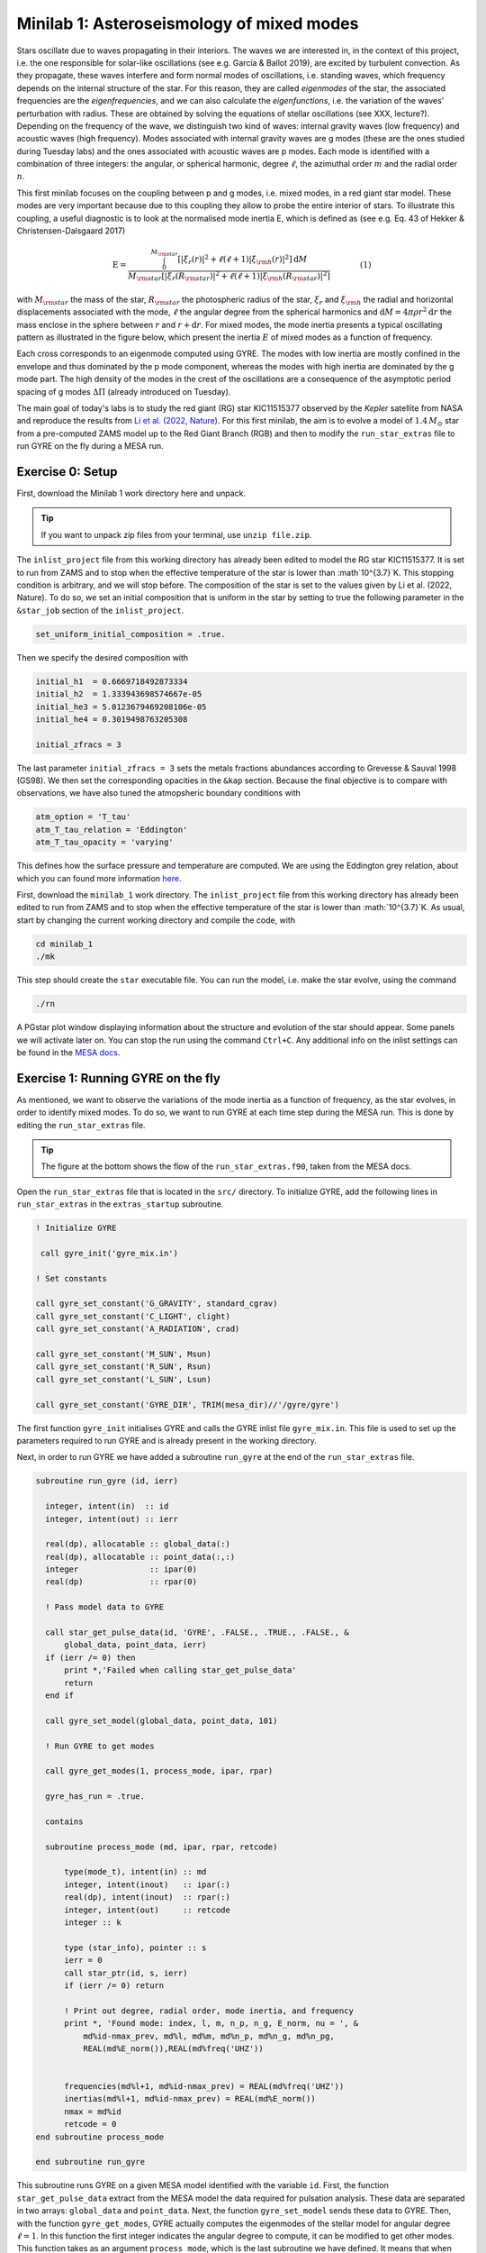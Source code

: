 Minilab 1: Asteroseismology of mixed modes
===================================

Stars oscillate due to waves propagating in their interiors. The waves we are interested in, in the context of this project, i.e. the one responsible for solar-like oscillations (see e.g. García & Ballot 2019), are excited by turbulent convection. As they propagate, these waves interfere and form normal modes of oscillations, i.e. standing waves, which frequency depends on the internal structure of the star. For this reason, they are called *eigenmodes* of the star, the associated frequencies are the *eigenfrequencies*, and we can also calculate the *eigenfunctions*, i.e. the variation of the waves' perturbation with radius. These are obtained by solving the equations of stellar oscillations (see XXX, lecture?). Depending on the frequency of the wave, we distinguish two kind of waves: internal gravity waves (low frequency) and acoustic waves (high frequency). Modes associated with internal gravity waves are g modes (these are the ones studied during Tuesday labs) and the ones associated with acoustic waves are p modes. Each mode is identified with a combination of three integers: the angular, or spherical harmonic, degree :math:`\ell`, the azimuthal order :math:`m` and the radial order :math:`n`.

This first minilab focuses on the coupling between p and g modes, i.e. mixed modes, in a red giant star model. These modes are very important because due to this coupling they allow to probe the entire interior of stars. To illustrate this coupling, a useful diagnostic is to look at the normalised mode inertia E, which is defined as (see e.g. Eq. 43 of Hekker & Christensen-Dalsgaard 2017)

.. math::

    \mathrm{E} = \frac{\int_0^{M_{\rm star}} \left[|\xi_r(r)|^2 + \ell \left(\ell + 1 \right) |\xi_{\rm h}(r)|^2 \right] \mathrm{d} M}{M_{\rm star} \left[|\xi_r(R_{\rm star})|^2
    + \ell \left(\ell + 1 \right) |\xi_{\rm h}(R_{\rm star})|^2 \right]}~~~~~~~~~~~~(1)

with :math:`M_{\rm star}` the mass of the star, :math:`R_{\rm star}` the photospheric radius of the star, :math:`\xi_r` and :math:`\xi_{\rm h}` the radial and horizontal displacements associated with the mode, :math:`\ell` the angular degree from the spherical harmonics and :math:`\mathrm{d}M = 4\pi \rho r^2 \mathrm{d}r` the mass enclose in the sphere between :math:`r` and :math:`r + \mathrm{d}r`. For mixed modes, the mode inertia presents a typical oscillating pattern as illustrated in the figure below, which present the inertia :math:`E` of mixed modes as a function of frequency.

.. image:: mode_inertia_profile30_f50-150.png
   :alt: Mode_inertia
   :width: 2372
   :height: 960
   :scale: 30%
   :align: left


Each cross corresponds to an eigenmode computed using GYRE. The modes with low inertia are mostly confined in the envelope and thus dominated by the p mode component, whereas the modes with high inertia are dominated by the g mode part. The high density of the modes in the crest of the oscillations are a consequence of the asymptotic period spacing of g modes :math:`\Delta \Pi` (already introduced on Tuesday).

The main goal of today's labs is to study the red giant (RG) star KIC11515377 observed by the *Kepler* satellite from NASA and reproduce the results from `Li et al. (2022, Nature) <https://ui.adsabs.harvard.edu/abs/2022Natur.610...43L/abstract>`__.
For this first minilab, the aim is to evolve a model of :math:`1.4\,M_{\odot}` star from a pre-computed ZAMS model up to the Red Giant Branch (RGB) and then to modify the ``run_star_extras`` file to run GYRE on the fly during a MESA run.

Exercise 0: Setup
--------

First, download the Minilab 1 work directory here and unpack. 

.. tip::

    If you want to unpack zip files from your terminal, use ``unzip file.zip``.

The ``inlist_project`` file from this working directory has already been edited to model the RG star KIC11515377. It is set to run from ZAMS and to stop when the effective temperature of the star is lower than :math`10^{3.7}`K. This stopping condition is arbitrary, and we will stop before.
The composition of the star is set to the values given by Li et al. (2022, Nature). To do so, we set an initial composition that is uniform in the star by setting to true the following parameter in the ``&star_job`` section of the ``inlist_project``.

.. code-block:: console

    set_uniform_initial_composition = .true.

Then we specify the desired composition with

.. code-block:: console

    initial_h1  = 0.6669718492873334
    initial_h2  = 1.333943698574667e-05
    initial_he3 = 5.0123679469208106e-05
    initial_he4 = 0.3019498763205308

    initial_zfracs = 3

The last parameter ``initial_zfracs = 3`` sets the metals fractions abundances according to Grevesse & Sauval 1998 (GS98). We then set the corresponding opacities in the ``&kap`` section.
Because the final objective is to compare with observations, we have also tuned the atmopsheric boundary conditions with

.. code-block:: console

    atm_option = 'T_tau'
    atm_T_tau_relation = 'Eddington'
    atm_T_tau_opacity = 'varying'

This defines how the surface pressure and temperature are computed. We are using the Eddington grey relation, about which you can found more information `here <https://docs.mesastar.org/en/latest/atm/t-tau.html>`__.

First, download the ``minilab_1`` work directory. The ``inlist_project`` file from this working directory has already been edited to run from ZAMS and to stop when the effective temperature of the star is lower than :math:`10^{3.7}`K.
As usual, start by changing the current working directory and compile the code, with

.. code-block:: console

    cd minilab_1
    ./mk

This step should create the ``star`` executable file. You can run the model, i.e. make the star evolve, using the command

.. code-block:: console

    ./rn

A PGstar plot window displaying information about the structure and evolution of the star should appear. Some panels we will activate later on. You can stop the run using the command ``Ctrl+C``.
Any additional info on the inlist settings can be found in the `MESA docs <https://docs.mesastar.org/en/latest/>`__.

Exercise 1: Running GYRE on the fly
--------

As mentioned, we want to observe the variations of the mode inertia as a function of frequency, as the star evolves, in order to identify mixed modes. To do so, we want to run GYRE at each time step during the MESA run. This is done by editing the ``run_star_extras`` file.

.. tip::

    The figure at the bottom shows the flow of the ``run_star_extras.f90``, taken from the MESA docs.

Open the ``run_star_extras`` file that is located in the ``src/`` directory. To initialize GYRE, add the following lines in ``run_star_extras`` in the ``extras_startup`` subroutine.

.. code-block:: fortran

    ! Initialize GYRE

     call gyre_init('gyre_mix.in')

    ! Set constants

    call gyre_set_constant('G_GRAVITY', standard_cgrav)
    call gyre_set_constant('C_LIGHT', clight)
    call gyre_set_constant('A_RADIATION', crad)

    call gyre_set_constant('M_SUN', Msun)
    call gyre_set_constant('R_SUN', Rsun)
    call gyre_set_constant('L_SUN', Lsun)

    call gyre_set_constant('GYRE_DIR', TRIM(mesa_dir)//'/gyre/gyre')


The first function ``gyre_init`` initialises GYRE and calls the GYRE inlist file ``gyre_mix.in``. This file is used to set up the parameters required to run GYRE and is already present in the working directory.

Next, in order to run GYRE we have added a subroutine ``run_gyre`` at the end of the ``run_star_extras`` file.

.. code-block:: fortran

    subroutine run_gyre (id, ierr)

      integer, intent(in)  :: id
      integer, intent(out) :: ierr

      real(dp), allocatable :: global_data(:)
      real(dp), allocatable :: point_data(:,:)
      integer               :: ipar(0)
      real(dp)              :: rpar(0)

      ! Pass model data to GYRE

      call star_get_pulse_data(id, 'GYRE', .FALSE., .TRUE., .FALSE., &
          global_data, point_data, ierr)
      if (ierr /= 0) then
          print *,'Failed when calling star_get_pulse_data'
          return
      end if

      call gyre_set_model(global_data, point_data, 101)

      ! Run GYRE to get modes

      call gyre_get_modes(1, process_mode, ipar, rpar)

      gyre_has_run = .true.

      contains

      subroutine process_mode (md, ipar, rpar, retcode)

          type(mode_t), intent(in) :: md
          integer, intent(inout)   :: ipar(:)
          real(dp), intent(inout)  :: rpar(:)
          integer, intent(out)     :: retcode
          integer :: k

          type (star_info), pointer :: s
          ierr = 0
          call star_ptr(id, s, ierr)
          if (ierr /= 0) return

          ! Print out degree, radial order, mode inertia, and frequency
          print *, 'Found mode: index, l, m, n_p, n_g, E_norm, nu = ', &
              md%id-nmax_prev, md%l, md%m, md%n_p, md%n_g, md%n_pg,
              REAL(md%E_norm()),REAL(md%freq('UHZ'))


          frequencies(md%l+1, md%id-nmax_prev) = REAL(md%freq('UHZ'))
          inertias(md%l+1, md%id-nmax_prev) = REAL(md%E_norm())
          nmax = md%id
          retcode = 0
    end subroutine process_mode

    end subroutine run_gyre


This subroutine runs GYRE on a given MESA model identified with the variable ``id``. First, the function ``star_get_pulse_data`` extract from the MESA model the data required for pulsation analysis. These data are separated in two arrays: ``global_data`` and ``point_data``. Next, the function ``gyre_set_model`` sends these data to GYRE. Then, with the function ``gyre_get_modes``, GYRE actually computes the eigenmodes of the stellar model for angular degree :math:`\ell = 1`. In this function the first integer indicates the angular degree to compute, it can be modified to get other modes. This function takes as an argument ``process_mode``, which is the last subroutine we have defined. It means that when executing the function ``gyre_get_modes``, MESA calls and execute ``process_mode``. Thanks to this function, we can decide what GYRE outputs are. Here, we are interested in the frequencies and the inertia of the modes, and we store them in the global arrays ``frequencies(:,:)`` and ``inertias(:,:)``.

Now that we have set up GYRE, it is ready to run during a MESA run, the last thing to do is to set:

.. code-block:: console

    x_logical_ctrl(1) = .true.

in the ``inlist_project`` file.
Then, recompile MESA with ``./mk`` to include changes made in ``run_star_extras`` and start running the model with the usual command ``./rn``. At some point during the run, the terminal should print something like

.. code-block:: console

    Found mode: index, l, m, n_p, n_g, E_norm, nu = 130 1 0 3 82 -79 2.285E-02 125.57

The last variable ``nu`` is the frequency of the corresponding mode. Once GYRE has computed several modes, you can stop the run using ``Ctrl+C``.

You can edit the ``gyre_mix.in`` to change the range (and units of the range) of frequencies of the modes computed by GYRE. To do so change the parameters in ``&scan``

.. code-block:: console

    freq_min = 50
    freq_max = 150
    freq_units = 'UHZ'



Exercise 2: Mode inertia
--------

The last step for this minilab is to plot the mode inertia Eq. (1) to see what it looks like. This equation is already implemented in GYRE, so it can be computed directly using the parameter ``E_norm``. For that, we need to edit the ``inlist_pgstar`` file. This file controls what is plotted in the pgstar window during a MESA run. Take some time to have a look at it. You can notice that there are parameters to control what is plotted but also the size and location of the plots. In order to get the mode inertia plotted, the next lines of code should be added at the end of the file

.. code-block:: console

  ! Add mode inertia panel

  Grid1_plot_name(6) = 'Profile_Panels1'
  Grid1_plot_row(6) = 5
  Grid1_plot_rowspan(6) = 4
  Grid1_plot_col(6) = 5
  Grid1_plot_colspan(6) = 6

  Profile_Panels1_num_panels = 1
  Profile_Panels1_title = 'Mode inertia l=1'
  Profile_Panels1_xaxis_name = 'freq_l1'
  Profile_Panels1_yaxis_name = 'Enorm_l1'
  Profile_Panels1_other_yaxis_name(1) = ''
  Profile_Panels1_xmin = 50
  Profile_Panels1_xmax = 150

  Grid1_plot_pad_left(6) = 0.05
  Grid1_plot_pad_right(6) = 0.05
  Grid1_plot_pad_top(6) = 0.04
  Grid1_plot_pad_bot(6) = 0.07
  Grid1_txt_scale_factor(6) = 0.5


The two parameters ``Profile_Panels1_xaxis_name`` and ``Profile_Panels1_xaxis_name`` define what variable are assigned to the x and y axis respectively. You can modify the displayed range of frequency by editing the ``Profile_Panels1_xmin`` and ``Profile_Panels1_xmax`` parameters.
Now, you can start a new run with ``./rn``. A new plot should have appeared on your pgstar window. Initially, this new plot will remain blank. After some time, verify that you get the oscillations pattern presented in the figure above for the dipolar mode :math:`\ell = 1`.

In your pgstar window should look like the figure below. The bottom right panel shows the mode inertia for the modes of angular degree :math:`\ell = 1`. This oscillating pattern tells us that there is a coupling between the p modes and the g modes and that GYRE predicts that the modes it computes are indeed mixed modes.

.. image:: grid_000330.png
   :alt: PGplot_mode_inertia
   :width: 2372
   :height: 1064
   :scale: 30%
   :align: left

.. admonition:: Bonus exercise

    Try to plot the mode inertias for the modes of spherical degree :math:`\ell = 0` or 2. To do so, you will need to edit the following files: ``gyre_mix.in``,
    ``run_star_extras`` and ``inlist_pgstar``.

.. image:: flowchart_run_star_extras.png
   :alt: Flowchart
   :width: 1275
   :height: 1650
   :scale: 50%
   :align: right
